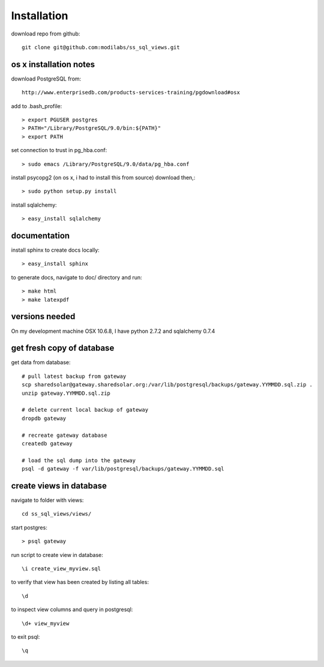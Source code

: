 Installation
============

download repo from github::

    git clone git@github.com:modilabs/ss_sql_views.git

os x installation notes
-----------------------

download PostgreSQL from::

    http://www.enterprisedb.com/products-services-training/pgdownload#osx

add to .bash_profile::

    > export PGUSER postgres
    > PATH="/Library/PostgreSQL/9.0/bin:${PATH}"
    > export PATH

set connection to trust in pg_hba.conf::

    > sudo emacs /Library/PostgreSQL/9.0/data/pg_hba.conf

install psycopg2 (on os x, i had to install this from source) download then,::

    > sudo python setup.py install

install sqlalchemy::

    > easy_install sqlalchemy

documentation
-------------

install sphinx to create docs locally::

    > easy_install sphinx

to generate docs, navigate to doc/ directory and run::

    > make html
    > make latexpdf


versions needed
---------------
On my development machine OSX 10.6.8, I have
python 2.7.2 and
sqlalchemy 0.7.4

get fresh copy of database
--------------------------

get data from database::

    # pull latest backup from gateway
    scp sharedsolar@gateway.sharedsolar.org:/var/lib/postgresql/backups/gateway.YYMMDD.sql.zip .
    unzip gateway.YYMMDD.sql.zip

    # delete current local backup of gateway
    dropdb gateway

    # recreate gateway database
    createdb gateway

    # load the sql dump into the gateway
    psql -d gateway -f var/lib/postgresql/backups/gateway.YYMMDD.sql


create views in database
------------------------

navigate to folder with views::

    cd ss_sql_views/views/

start postgres::

    > psql gateway

run script to create view in database::

    \i create_view_myview.sql

to verify that view has been created by listing all tables::

    \d

to inspect view columns and query in postgresql::

    \d+ view_myview

to exit psql::

    \q

